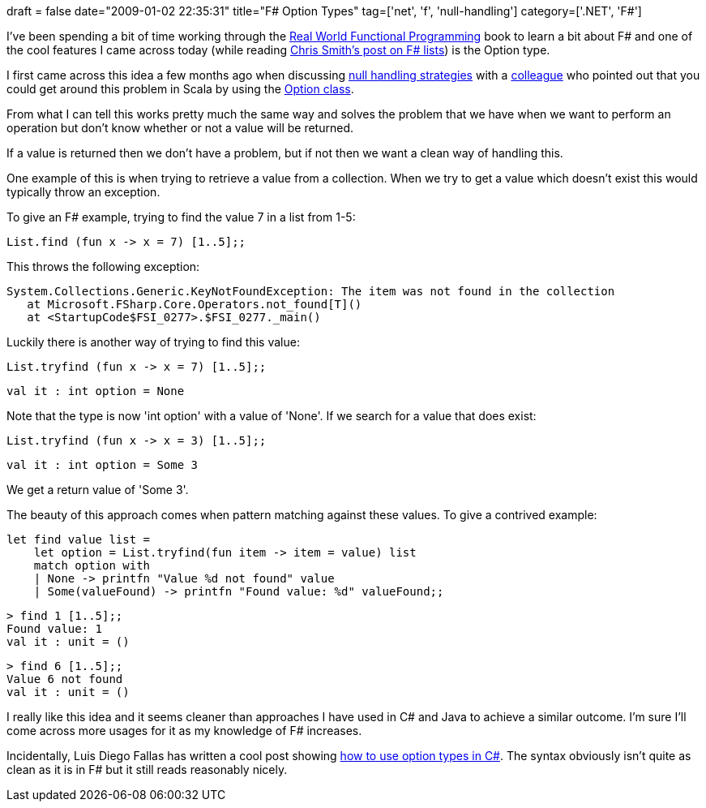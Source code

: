 +++
draft = false
date="2009-01-02 22:35:31"
title="F# Option Types"
tag=['net', 'f', 'null-handling']
category=['.NET', 'F#']
+++

I've been spending a bit of time working through the http://manning.com/petricek/[Real World Functional Programming] book to learn a bit about F# and one of the cool features I came across today (while reading http://blogs.msdn.com/chrsmith/archive/2008/07/10/mastering-f-lists.aspx[Chris Smith's post on F# lists]) is the Option type.

I first came across this idea a few months ago when discussing http://www.markhneedham.com/blog/2008/08/16/null-handling-strategies/[null handling strategies] with a http://markthomas.info/blog/[colleague] who pointed out that you could get around this problem in Scala by using the http://blog.danielwellman.com/2008/03/using-scalas-op.html[Option class].

From what I can tell this works pretty much the same way and solves the problem that we have when we want to perform an operation but don't know whether or not a value will be returned.

If a value is returned then we don't have a problem, but if not then we want a clean way of handling this.

One example of this is when trying to retrieve a value from a collection. When we try to get a value which doesn't exist this would typically throw an exception.

To give an F# example, trying to find the value 7 in a list from 1-5:

[source,text]
----

List.find (fun x -> x = 7) [1..5];;
----

This throws the following exception:

[source,text]
----

System.Collections.Generic.KeyNotFoundException: The item was not found in the collection
   at Microsoft.FSharp.Core.Operators.not_found[T]()
   at <StartupCode$FSI_0277>.$FSI_0277._main()
----

Luckily there is another way of trying to find this value:

[source,text]
----

List.tryfind (fun x -> x = 7) [1..5];;
----

[source,text]
----

val it : int option = None
----

Note that the type is now 'int option' with a value of 'None'. If we search for a value that does exist:

[source,text]
----

List.tryfind (fun x -> x = 3) [1..5];;
----

[source,text]
----

val it : int option = Some 3
----

We get a return value of 'Some 3'.

The beauty of this approach comes when pattern matching against these values. To give a contrived example:

[source,text]
----

let find value list =
    let option = List.tryfind(fun item -> item = value) list
    match option with
    | None -> printfn "Value %d not found" value
    | Some(valueFound) -> printfn "Found value: %d" valueFound;;
----

[source,text]
----

> find 1 [1..5];;
Found value: 1
val it : unit = ()
----

[source,text]
----

> find 6 [1..5];;
Value 6 not found
val it : unit = ()
----

I really like this idea and it seems cleaner than approaches I have used in C# and Java to achieve a similar outcome. I'm sure I'll come across more usages for it as my knowledge of F# increases.

Incidentally, Luis Diego Fallas has written a cool post showing http://langexplr.blogspot.com/2008/06/using-f-option-types-in-c.html[how to use option types in C#]. The syntax obviously isn't quite as clean as it is in F# but it still reads reasonably nicely.
